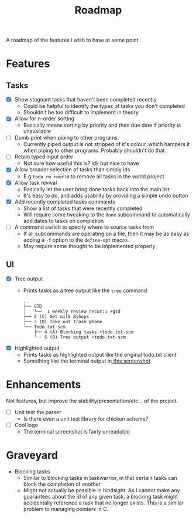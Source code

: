#+TITLE: Roadmap

A roadmap of the features I wish to have at some point.
* Features
** Tasks
- [X] Show stagnant tasks that haven't been completed recently
  - Could be helpful to identify the types of tasks you don't completed
  - Shouldn't be too difficult to implement in theory
- [X] Allow for n-order sorting
  - Basically means sorting by priority and then due date if priority is
    unavailable
- [ ] Dumb print when piping to other programs.
  - Currently piped output is not stripped of it's colour, which hampers it when
    piping to other programs. Probably shouldn't do that.
- [ ] Retain typed input order
  - Not sure how useful this is? idk but nice to have
- [X] Allow broader selection of tasks than simply ids
  - E.g =todo rm +world= to remove all tasks in the world project
- [X] Allow task revival
  - Basically let the user bring done tasks back into the main list
  - It's easy to do, and adds usability by providing a simple undo button
- [X] Add recently completed tasks commands
  - Show a list of tasks that were recently completed
  - Will require some tweaking to the =done= subcommand to automatically add dates
    to tasks on completion
- [ ] A command switch to specify where to source tasks from
  - If all subcommands are operating on a file, then it may be as easy as adding
    a =-f= option to the =define-opt= macro.
  - May require some thought to be implemented properly
** UI
- [X] Tree output
  - Prints tasks as a tree output like the =tree= command
    #+BEGIN_EXAMPLE
      .
      ├── GTD
      │   └──  1 weekly review recur:1 +gtd
      ├── 2 (C) Get milk @shops
      ├── 3 (D) Take out trash @home
      └── Todo.txt-scm
          ├── 4 (A) Blocking tasks +todo.txt-scm
          └── 5 (B) Tree output +todo.txt-scm
    #+END_EXAMPLE
- [X] Highlighted output
  - Prints tasks as highlighted output like the original todo.txt client
  - Something like the terminal output
    in[[http://todotxt.com/images/todotxt-apps_lrg.png][ this screenshot]]
* Enhancements
Not features, but improve the stability/presentation/etc... of the project.
- [ ] Unit test the parser
  - Is there even a unit test library for chicken scheme?
- [ ] Cool logo
  - The terminal screenshot is fairly unreadable
* Graveyard
- Blocking tasks
  - Similar to blocking tasks in taskwarrior, in that certain tasks can block the completion of
    another
  - Might not actually be possible in hindsight. As I cannot make any guarantees
    about the id of any given task, a blocking task might
    accidentally reference a task that no longer exists. This is a similar
    problem to managing pointers in C.

